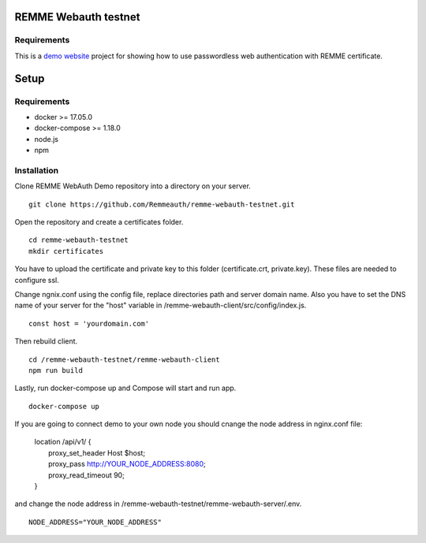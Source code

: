REMME Webauth testnet
====================

Requirements
-----------------
This is a `demo website <https://webauth-testnet.remme.io>`_ project for showing how to use passwordless web authentication with REMME certificate.

Setup
====================

Requirements
-----------------
* docker >= 17.05.0
* docker-compose >= 1.18.0
* node.js
* npm

Installation
-----------------

Clone REMME WebAuth Demo repository into a directory on your server. ::

  git clone https://github.com/Remmeauth/remme-webauth-testnet.git

Open the repository and create a certificates folder. ::

  cd remme-webauth-testnet
  mkdir certificates

You have to upload the certificate and private key to this folder (certificate.crt, private.key). These files are needed to configure ssl.

Change ngnix.conf using the config file, replace directories path and server domain name.
Also you have to set the DNS name of your server for the "host" variable in /remme-webauth-client/src/config/index.js. ::

  const host = 'yourdomain.com'

Then rebuild client. ::

  cd /remme-webauth-testnet/remme-webauth-client
  npm run build

Lastly, run docker-compose up and Compose will start and run app. ::

  docker-compose up

If you are going to connect demo to your own node you should cnange the node address in nginx.conf file:

  | location /api/v1/ {
  |   proxy_set_header        Host $host;
  |   proxy_pass          http://YOUR_NODE_ADDRESS:8080;
  |   proxy_read_timeout  90;
  | }

and change the node address in /remme-webauth-testnet/remme-webauth-server/.env. ::

  NODE_ADDRESS="YOUR_NODE_ADDRESS"
